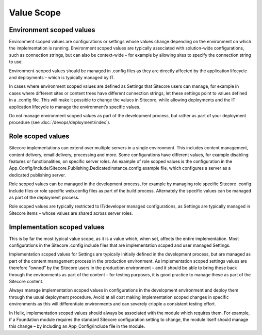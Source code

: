 Value Scope
~~~~~~~~~~~

Environment scoped values
^^^^^^^^^^^^^^^^^^^^^^^^^

Environment scoped values are configurations or settings whose values
change depending on the environment on which the implementation is
running. Environment scoped values are typically associated with
solution-wide configurations, such as connection strings, but can also
be context-wide – for example by allowing sites to specify the
connection string to use.

Environment-scoped values should be managed in .config files as they are
directly affected by the application lifecycle and deployments – which
is typically managed by IT.

In cases where environment scoped values are defined as Settings that
Sitecore users can manage, for example in cases where different sites or
content trees have different connection strings, let these settings
point to values defined in a .config file. This will make it possible to
change the values in Sitecore, while allowing deployments and the IT
application lifecycle to manage the environment’s specific values.

Do not manage environment scoped values as part of the development
process, but rather as part of your deployment procedure (see :doc:`/devops/deployment/index`).

Role scoped values
^^^^^^^^^^^^^^^^^^

Sitecore implementations can extend over multiple servers in a single
environment. This includes content management, content delivery, email
delivery, processing and more. Some configurations have different
values, for example disabling features or functionalities, on specific
server roles. An example of role scoped values is the configuration in
the
App\_Config/Include/Sitecore.Publishing.DedicatedInstance.config.example
file, which configures a server as a dedicated publishing server.

Role scoped values can be managed in the development process, for
example by managing role specific Sitecore .config include files or role
specific web.config files as part of the build process. Alternately the
specific values can be managed as part of the deployment process.

Role scoped values are typically restricted to IT/developer managed
configurations, as Settings are typically managed in Sitecore items –
whose values are shared across server roles.

Implementation scoped values
^^^^^^^^^^^^^^^^^^^^^^^^^^^^

This is by far the most typical value scope, as it is a value which,
when set, affects the entire implementation. Most configurations in the
Sitecore .config include files that are implementation scoped and user
managed Settings.

Implementation scoped values for Settings are typically initially
defined in the development process, but are managed as part of the
content management process in the production environment. As
implementation scoped settings values are therefore “owned” by the
Sitecore users in the production environment – and it should be able to
bring these back through the environments as part of the content - for
testing purposes, it is good practice to manage these as part of the
Sitecore content.

Always manage implementation scoped values in configurations in the
development environment and deploy them through the usual deployment
procedure. Avoid at all cost making implementation scoped changes in
specific environments as this will differentiate environments and can
severely cripple a consistent testing effort.

In Helix, implementation scoped values should always be associated with
the module which requires them. For example, if a Foundation module
requires the standard Sitecore configuration setting to change, the
module itself should manage this change – by including an
App\_Config/Include file in the module.